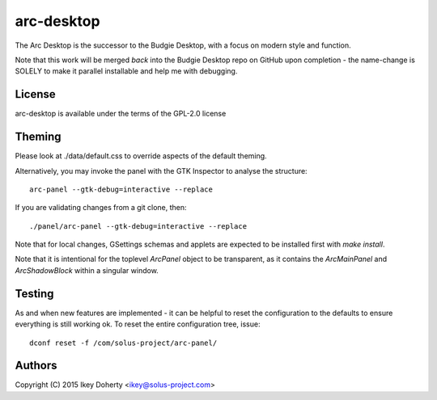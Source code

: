 arc-desktop
-----------

The Arc Desktop is the successor to the Budgie Desktop, with a focus
on modern style and function.

Note that this work will be merged *back* into the Budgie Desktop
repo on GitHub upon completion - the name-change is SOLELY to make
it parallel installable and help me with debugging.

License
=======

arc-desktop is available under the terms of the GPL-2.0 license

Theming
=======

Please look at ./data/default.css to override aspects of the default
theming.

Alternatively, you may invoke the panel with the GTK Inspector to
analyse the structure::

    arc-panel --gtk-debug=interactive --replace

If you are validating changes from a git clone, then::

    ./panel/arc-panel --gtk-debug=interactive --replace

Note that for local changes, GSettings schemas and applets are expected
to be installed first with `make install`.

Note that it is intentional for the toplevel `ArcPanel` object to
be transparent, as it contains the `ArcMainPanel` and `ArcShadowBlock`
within a singular window.

Testing
=======

As and when new features are implemented - it can be helpful to reset
the configuration to the defaults to ensure everything is still working
ok. To reset the entire configuration tree, issue::

    dconf reset -f /com/solus-project/arc-panel/  

Authors
=======

Copyright (C) 2015 Ikey Doherty <ikey@solus-project.com>

